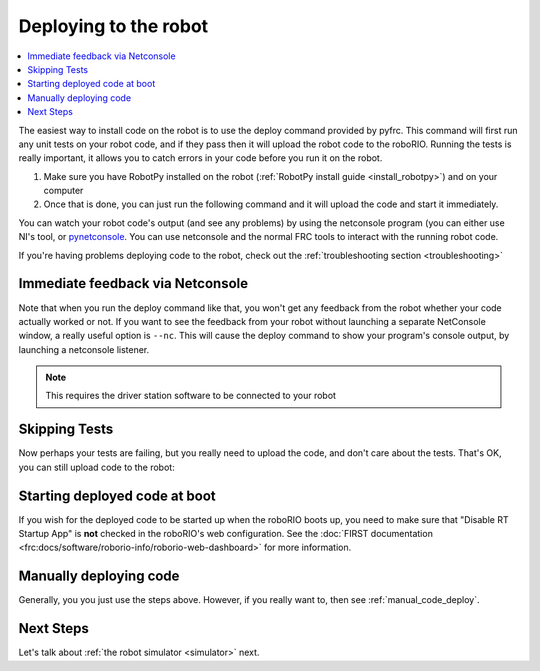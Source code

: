 
.. _deploy:

Deploying to the robot
----------------------

.. contents:: :local:

The easiest way to install code on the robot is to use the deploy command
provided by pyfrc. This command will first run any unit tests on your robot
code, and if they pass then it will upload the robot code to the roboRIO.
Running the tests is really important, it allows you to catch errors in your
code before you run it on the robot. 

1. Make sure you have RobotPy installed on the robot (:ref:`RobotPy install guide <install_robotpy>`) and on your computer
2. Once that is done, you can just run the following command and it will upload the code and start it immediately.

.. tab:: Windows

   .. code-block:: sh

      py -3 -m robotpy deploy

.. tab:: Linux/macOS

   .. code-block:: sh

      python3 -m robotpy deploy

You can watch your robot code's output (and see any problems) by using the
netconsole program (you can either use NI's tool, or `pynetconsole <https://github.com/robotpy/pynetconsole>`_.
You can use netconsole and the normal FRC tools to interact with the running
robot code.

If you're having problems deploying code to the robot, check out the
:ref:`troubleshooting section <troubleshooting>`

Immediate feedback via Netconsole
~~~~~~~~~~~~~~~~~~~~~~~~~~~~~~~~~

Note that when you run the deploy command like that, you won't get any feedback
from the robot whether your code actually worked or not. If you want to see the
feedback from your robot without launching a separate NetConsole window, a
really useful option is ``--nc``. This will cause the deploy command to show
your program's console output, by launching a netconsole listener.

.. tab:: Windows

   .. code-block:: sh

      py -3 -m robotpy deploy --nc

.. tab:: Linux/macOS

   .. code-block:: sh

      python3 -m robotpy deploy --nc

.. note:: This requires the driver station software to be connected to your robot

Skipping Tests
~~~~~~~~~~~~~~

Now perhaps your tests are failing, but you really need to upload the code, and
don't care about the tests. That's OK, you can still upload code to the robot:

.. tab:: Windows

   .. code-block:: sh

      py -3 -m robotpy deploy --skip-tests

.. tab:: Linux/macOS

   .. code-block:: sh

      python3 -m robotpy deploy --skip-tests

Starting deployed code at boot
~~~~~~~~~~~~~~~~~~~~~~~~~~~~~~

If you wish for the deployed code to be started up when the roboRIO boots up,
you need to make sure that "Disable RT Startup App" is **not** checked in the
roboRIO's web configuration. See the
:doc:`FIRST documentation <frc:docs/software/roborio-info/roborio-web-dashboard>`
for more information.

Manually deploying code
~~~~~~~~~~~~~~~~~~~~~~~

Generally, you you just use the steps above. However, if you really want to,
then see :ref:`manual_code_deploy`.

Next Steps
~~~~~~~~~~

Let's talk about :ref:`the robot simulator <simulator>` next.

